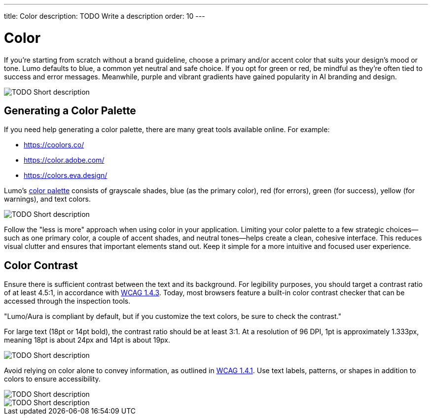 ---
title: Color
description: TODO Write a description
order: 10
---


= Color

If you're starting from scratch without a brand guideline, choose a primary and/or accent color that suits your design's mood or tone. Lumo defaults to blue, a common yet neutral and safe choice. If you opt for green or red, be mindful as they're often tied to success and error messages. Meanwhile, purple and vibrant gradients have gained popularity in AI branding and design.

// TODO Explain the image

image::images/color-ui-example.png[TODO Short description]


== Generating a Color Palette

If you need help generating a color palette, there are many great tools available online. For example:

- https://coolors.co/
- https://color.adobe.com/
- https://colors.eva.design/

Lumo's <<{articles}/styling/lumo/lumo-style-properties/color#,color palette>> consists of grayscale shades, blue (as the primary color), red (for errors), green (for success), yellow (for warnings), and text colors.

// TODO Explain the image

image::images/color-palette.png[TODO Short description]

Follow the "less is more" approach when using color in your application. Limiting your color palette to a few strategic choices—such as one primary color, a couple of accent shades, and neutral tones—helps create a clean, cohesive interface. This reduces visual clutter and ensures that important elements stand out. Keep it simple for a more intuitive and focused user experience.


== Color Contrast

Ensure there is sufficient contrast between the text and its background. For legibility purposes, you should target a contrast ratio of at least 4.5:1, in accordance with https://www.w3.org/WAI/WCAG21/Understanding/contrast-minimum:[WCAG 1.4.3]. Today, most browsers feature a built-in color contrast checker that can be accessed through the inspection tools.

// TODO Why is this in quotes?

"Lumo/Aura is compliant by default, but if you customize the text colors, be sure to check the contrast."

For large text (18pt or 14pt bold), the contrast ratio should be at least 3:1. At a resolution of 96 DPI, 1pt is approximately 1.333px, meaning 18pt is about 24px and 14pt is about 19px.

// TODO Explain the image

image::images/color-contrast.png[TODO Short description]

Avoid relying on color alone to convey information, as outlined in https://www.w3.org/WAI/WCAG21/Understanding/use-of-color[WCAG 1.4.1]. Use text labels, patterns, or shapes in addition to colors to ensure accessibility.

// TODO Explain the image

image::images/color-shapes1.png[TODO Short description]

// TODO Explain the image

image::images/color-shapes2.png[TODO Short description]
